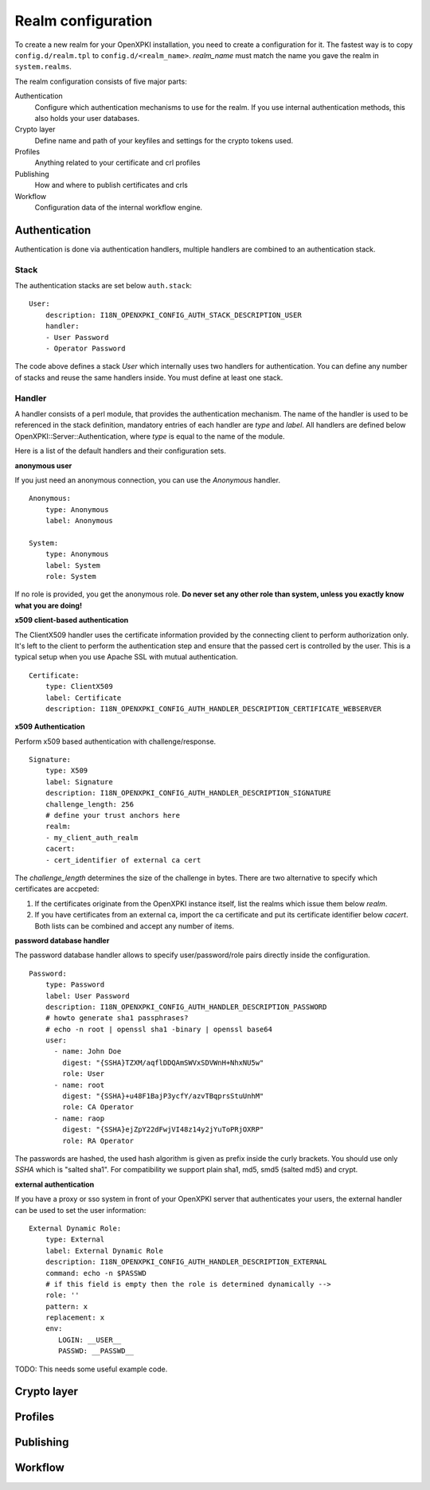 Realm configuration
====================================

To create a new realm for your OpenXPKI installation, you need to create a 
configuration for it. The fastest way is to copy ``config.d/realm.tpl`` to
``config.d/<realm_name>``. *realm_name* must match the name you gave the realm
in ``system.realms``.

The realm configuration consists of five major parts:

Authentication
    Configure which authentication mechanisms to use for the realm. If you use internal authentication methods, this also holds your user databases.    
    
Crypto layer
    Define name and path of your keyfiles and settings for the crypto tokens used.

Profiles
    Anything related to your certificate and crl profiles
    
Publishing
    How and where to publish certificates and crls
        
Workflow
    Configuration data of the internal workflow engine. 
    

Authentication  
--------------

Authentication is done via authentication handlers, multiple handlers are combined to an authentication stack. 

Stack
^^^^^

The authentication stacks are set below ``auth.stack``::

    User:
        description: I18N_OPENXPKI_CONFIG_AUTH_STACK_DESCRIPTION_USER
        handler: 
        - User Password
        - Operator Password
    
The code above defines a stack *User* which internally uses two handlers for authentication. You can define any number of stacks and reuse the same handlers inside. You must define at least one stack.    


Handler
^^^^^^^

A handler consists of a perl module, that provides the authentication mechanism. The name of the handler is used to be referenced in the stack definition, mandatory entries of each handler are *type* and *label*. All handlers are defined below OpenXPKI::Server::Authentication, where *type* is equal to the name of the module.

Here is a list of the default handlers and their configuration sets.

**anonymous user**

If you just need an anonymous connection, you can use the *Anonymous* handler. ::

    Anonymous:
        type: Anonymous
        label: Anonymous
        
    System:
        type: Anonymous
        label: System
        role: System
        
If no role is provided, you get the anonymous role. **Do never set any other role than system, unless you exactly know what you are doing!**

**x509 client-based authentication**

The ClientX509 handler uses the certificate information provided by the connecting client to perform authorization only. It's left to the client to perform the authentication step and ensure that the passed cert is controlled by the user. This is a typical setup when you use Apache SSL with mutual authentication. ::

    Certificate:
        type: ClientX509
        label: Certificate
        description: I18N_OPENXPKI_CONFIG_AUTH_HANDLER_DESCRIPTION_CERTIFICATE_WEBSERVER


**x509 Authentication**

Perform x509 based authentication with challenge/response. ::

    Signature:
        type: X509
        label: Signature
        description: I18N_OPENXPKI_CONFIG_AUTH_HANDLER_DESCRIPTION_SIGNATURE
        challenge_length: 256
        # define your trust anchors here
        realm:
        - my_client_auth_realm
        cacert:
        - cert_identifier of external ca cert

The *challenge_length* determines the size of the challenge in bytes. There are two alternative to specify which certificates are accpeted:

#. If the certificates originate from the OpenXPKI instance itself, list the realms which issue them below *realm*.
#. If you have certificates from an external ca, import the ca certificate and put its certificate identifier below *cacert*. Both lists can be combined and accept any number of items.

**password database handler**

The password database handler allows to specify user/password/role pairs directly inside the configuration. ::

    Password:
        type: Password
        label: User Password
        description: I18N_OPENXPKI_CONFIG_AUTH_HANDLER_DESCRIPTION_PASSWORD
        # howto generate sha1 passphrases? 
        # echo -n root | openssl sha1 -binary | openssl base64
        user:
          - name: John Doe
            digest: "{SSHA}TZXM/aqflDDQAmSWVxSDVWnH+NhxNU5w"
            role: User
          - name: root
            digest: "{SSHA}+u48F1BajP3ycfY/azvTBqprsStuUnhM"
            role: CA Operator
          - name: raop
            digest: "{SSHA}ejZpY22dFwjVI48z14y2jYuToPRjOXRP"
            role: RA Operator

The passwords are hashed, the used hash algorithm is given as prefix inside the curly brackets. You should use only *SSHA* which is "salted sha1". For compatibility we support plain sha1, md5, smd5 (salted md5) and crypt.

**external authentication**

If you have a proxy or sso system in front of your OpenXPKI server that authenticates your users, the external handler can be used to set the user information::
        
    External Dynamic Role:
        type: External
        label: External Dynamic Role
        description: I18N_OPENXPKI_CONFIG_AUTH_HANDLER_DESCRIPTION_EXTERNAL
        command: echo -n $PASSWD
        # if this field is empty then the role is determined dynamically -->
        role: ''
        pattern: x
        replacement: x
        env:
           LOGIN: __USER__
           PASSWD: __PASSWD__


TODO: This needs some useful example code.



Crypto layer
------------

Profiles
--------
    
Publishing
----------
        
Workflow
--------
    
